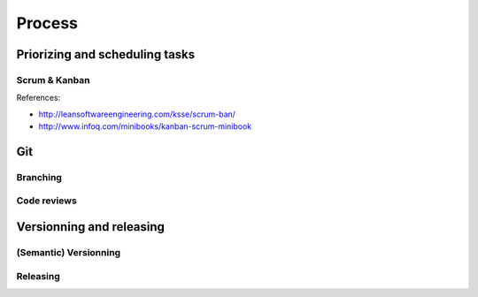 Process
=======

Priorizing and scheduling tasks 
-------------------------------

Scrum & Kanban
~~~~~~~~~~~~~~

References:

-  http://leansoftwareengineering.com/ksse/scrum-ban/
-  http://www.infoq.com/minibooks/kanban-scrum-minibook


Git
---

Branching
~~~~~~~~~

Code reviews
~~~~~~~~~~~~


Versionning and releasing
-------------------------

(Semantic) Versionning
~~~~~~~~~~~~~~~~~~~~~~

Releasing
~~~~~~~~~
